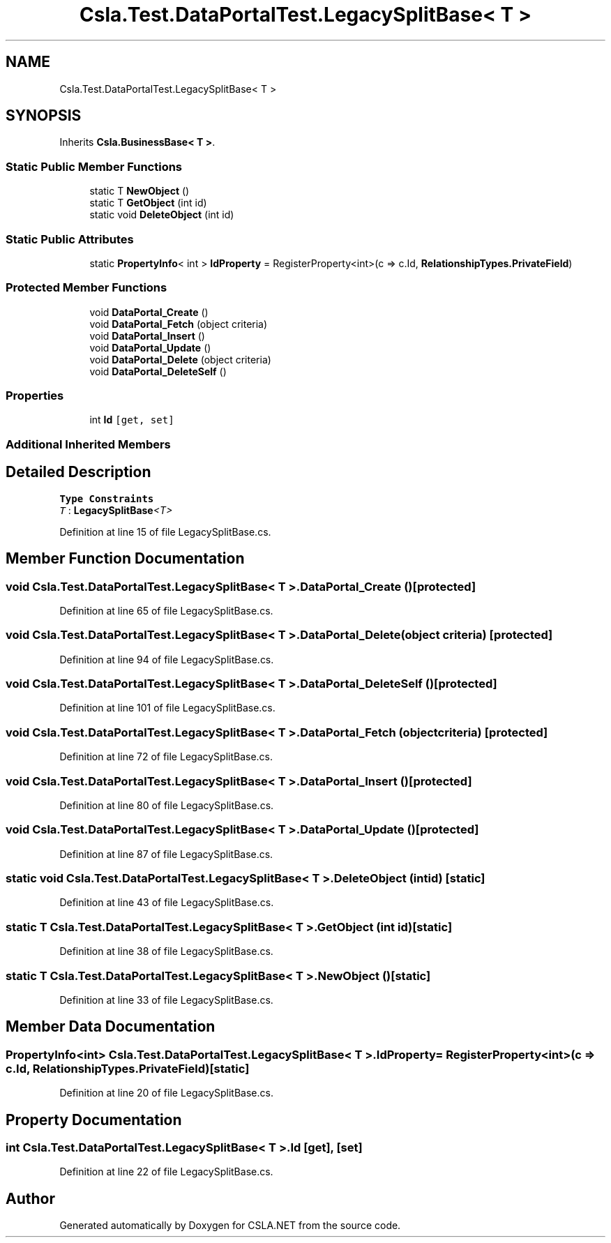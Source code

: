 .TH "Csla.Test.DataPortalTest.LegacySplitBase< T >" 3 "Wed Jul 21 2021" "Version 5.4.2" "CSLA.NET" \" -*- nroff -*-
.ad l
.nh
.SH NAME
Csla.Test.DataPortalTest.LegacySplitBase< T >
.SH SYNOPSIS
.br
.PP
.PP
Inherits \fBCsla\&.BusinessBase< T >\fP\&.
.SS "Static Public Member Functions"

.in +1c
.ti -1c
.RI "static T \fBNewObject\fP ()"
.br
.ti -1c
.RI "static T \fBGetObject\fP (int id)"
.br
.ti -1c
.RI "static void \fBDeleteObject\fP (int id)"
.br
.in -1c
.SS "Static Public Attributes"

.in +1c
.ti -1c
.RI "static \fBPropertyInfo\fP< int > \fBIdProperty\fP = RegisterProperty<int>(c => c\&.Id, \fBRelationshipTypes\&.PrivateField\fP)"
.br
.in -1c
.SS "Protected Member Functions"

.in +1c
.ti -1c
.RI "void \fBDataPortal_Create\fP ()"
.br
.ti -1c
.RI "void \fBDataPortal_Fetch\fP (object criteria)"
.br
.ti -1c
.RI "void \fBDataPortal_Insert\fP ()"
.br
.ti -1c
.RI "void \fBDataPortal_Update\fP ()"
.br
.ti -1c
.RI "void \fBDataPortal_Delete\fP (object criteria)"
.br
.ti -1c
.RI "void \fBDataPortal_DeleteSelf\fP ()"
.br
.in -1c
.SS "Properties"

.in +1c
.ti -1c
.RI "int \fBId\fP\fC [get, set]\fP"
.br
.in -1c
.SS "Additional Inherited Members"
.SH "Detailed Description"
.PP 
\fBType Constraints\fP
.TP
\fIT\fP : \fI\fBLegacySplitBase\fP<T>\fP
.PP
Definition at line 15 of file LegacySplitBase\&.cs\&.
.SH "Member Function Documentation"
.PP 
.SS "void \fBCsla\&.Test\&.DataPortalTest\&.LegacySplitBase\fP< T >\&.DataPortal_Create ()\fC [protected]\fP"

.PP
Definition at line 65 of file LegacySplitBase\&.cs\&.
.SS "void \fBCsla\&.Test\&.DataPortalTest\&.LegacySplitBase\fP< T >\&.DataPortal_Delete (object criteria)\fC [protected]\fP"

.PP
Definition at line 94 of file LegacySplitBase\&.cs\&.
.SS "void \fBCsla\&.Test\&.DataPortalTest\&.LegacySplitBase\fP< T >\&.DataPortal_DeleteSelf ()\fC [protected]\fP"

.PP
Definition at line 101 of file LegacySplitBase\&.cs\&.
.SS "void \fBCsla\&.Test\&.DataPortalTest\&.LegacySplitBase\fP< T >\&.DataPortal_Fetch (object criteria)\fC [protected]\fP"

.PP
Definition at line 72 of file LegacySplitBase\&.cs\&.
.SS "void \fBCsla\&.Test\&.DataPortalTest\&.LegacySplitBase\fP< T >\&.DataPortal_Insert ()\fC [protected]\fP"

.PP
Definition at line 80 of file LegacySplitBase\&.cs\&.
.SS "void \fBCsla\&.Test\&.DataPortalTest\&.LegacySplitBase\fP< T >\&.DataPortal_Update ()\fC [protected]\fP"

.PP
Definition at line 87 of file LegacySplitBase\&.cs\&.
.SS "static void \fBCsla\&.Test\&.DataPortalTest\&.LegacySplitBase\fP< T >\&.DeleteObject (int id)\fC [static]\fP"

.PP
Definition at line 43 of file LegacySplitBase\&.cs\&.
.SS "static T \fBCsla\&.Test\&.DataPortalTest\&.LegacySplitBase\fP< T >\&.GetObject (int id)\fC [static]\fP"

.PP
Definition at line 38 of file LegacySplitBase\&.cs\&.
.SS "static T \fBCsla\&.Test\&.DataPortalTest\&.LegacySplitBase\fP< T >\&.NewObject ()\fC [static]\fP"

.PP
Definition at line 33 of file LegacySplitBase\&.cs\&.
.SH "Member Data Documentation"
.PP 
.SS "\fBPropertyInfo\fP<int> \fBCsla\&.Test\&.DataPortalTest\&.LegacySplitBase\fP< T >\&.IdProperty = RegisterProperty<int>(c => c\&.Id, \fBRelationshipTypes\&.PrivateField\fP)\fC [static]\fP"

.PP
Definition at line 20 of file LegacySplitBase\&.cs\&.
.SH "Property Documentation"
.PP 
.SS "int \fBCsla\&.Test\&.DataPortalTest\&.LegacySplitBase\fP< T >\&.Id\fC [get]\fP, \fC [set]\fP"

.PP
Definition at line 22 of file LegacySplitBase\&.cs\&.

.SH "Author"
.PP 
Generated automatically by Doxygen for CSLA\&.NET from the source code\&.
